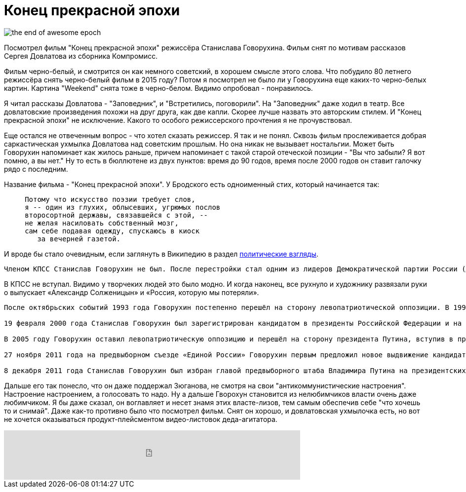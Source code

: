 = Конец прекрасной эпохи
:hp-image: the-end-of-awesome-epoch.jpg
:published_at: 2016-04-3
:hp-tags: film
:hp-alt-title: My English Title

image::the-end-of-awesome-epoch.jpg[]

Посмотрел фильм "Конец прекрасной эпохи" режиссёра Станислава Говорухина. Фильм снят по мотивам рассказов Сергея Довлатова из сборника Компромисс. 

Фильм черно-белый, и смотрится он как немного советский, в хорошем смысле этого слова. Что побудило 80 летнего режиссёра снять черно-белый фильм в 2015 году? Потом я посмотрел не было ли у Говорухина еще каких-то черно-белых картин. Картина "Weekend" снята тоже в черно-белом. Видимо опробовал - понравилось. 

Я читал рассказы Довлатова - "Заповедник", и "Встретились, поговорили". На "Заповедник" даже ходил в театр. Все довлатовские произведения похожи на друг друга, как две капли. Скорее лучше назвать это авторским стилем. И "Конец прекрасной эпохи" не исключение. Какого то особого режиссерского прочтения я не прочувствовал.

Еще остался не отвеченным вопрос - что хотел сказать режиссер. Я так и не понял. Сквозь фильм прослеживается добрая саркастическая ухмылка Довлатова над советским прошлым. Но она никак не вызывает ностальгии. Может быть Говорухин напоминает как жилось раньше, причем напоминает с такой старой отеческой позиции - "Вы что забыли? Я вот помню, а вы нет." Ну то есть в бюллютене из двух пунктов: время до 90 годов, время после 2000 годов он ставит галочку рядо с последним.

Название фильма - "Конец прекрасной эпохи". У Бродского есть одноименный стих, который начинается так:

----
     Потому что искусство поэзии требует слов,
     я -- один из глухих, облысевших, угрюмых послов
     второсортной державы, связавшейся с этой, --
     не желая насиловать собственный мозг,
     сам себе подавая одежду, спускаюсь в киоск
        за вечерней газетой.
----
 

И вроде бы стало очевидным, если заглянуть в Википедию в раздел http://bit.ly/1ZVtHQt[политические взгляды].

----
Членом КПСС Станислав Говорухин не был. После перестройки стал одним из лидеров Демократической партии России (ДПР). В 1990 году снял острый публицистический фильм о России в XX веке «Так жить нельзя»[19][32], за который получил кинопремию «Ника». В 1992 году вышли его фильмы «Александр Солженицын» и «Россия, которую мы потеряли»[33], которые отражали широкие антикоммунистические настроения того времени. В последнем Говорухин благосклонно оценивает Российскую империю.
----

В КПСС не вступал. Видимо у творчеких людей это было модно. И когда наконец, все рухнуло и художнику развязали руки о выпускает «Александр Солженицын» и «Россия, которую мы потеряли».

----
После октябрьских событий 1993 года Говорухин постепенно перешёл на сторону левопатриотической оппозиции. В 1996 году он поддерживал лидера коммунистов Г. А. Зюганова во втором туре президентских выборов. В 1999 году был избран депутатом Госдумы третьего созыва от блока «Отечество — Вся Россия» (в списке был под номером шесть и неоднократно говорил о своём восхищении лидерами блока — Е. М. Примаковым и Ю. М. Лужковым).

19 февраля 2000 года Станислав Говорухин был зарегистрирован кандидатом в президенты Российской Федерации и на президентских выборах, состоявшихся 26 марта 2000 года, набрал 0,44 % голосов избирателей[8]. После выборов Говорухин сказал: «Путин обязан своей победой рабской психологии народа: покажи ему нового царя, он за него и голосует»[34].

В 2005 году Говорухин оставил левопатриотическую оппозицию и перешёл на сторону президента Путина, вступив в правящую партию «Единая Россия». На довыборах в Государственную думу в декабре 2005 года Говорухин был в очередной раз избран депутатом, набрав 38,5 % голосов и одержав победу над своим конкурентом — сатириком В. А. Шендеровичем, набравшим 19 % голосов. В 2007 году Говорухин был вновь избран в Госдуму — уже по списку «Единой России» (был третьим в московском региональном списке).

27 ноября 2011 года на предвыборном съезде «Единой России» Говорухин первым предложил новое выдвижение кандидатуры В. В. Путина в президенты России.

8 декабря 2011 года Станислав Говорухин был избран главой предвыборного штаба Владимира Путина на президентских выборах 2012 года
----

Дальше его так понесло, что он даже поддержал Зюганова, не смотря на свои "антикоммунистические настроения". Настроение настроением, а голосовать то надо. Ну а дальше Гворохун становится из нелюбимчиков власти очень даже любимчиком. Я бы даже сказал, он воглавляет и несет знамя этих власте-лизов, тем самым обеспечив себе "что хочешь то и снимай". Даже как-то противно было что посмотрел фильм. Снят он хорошо, и довлатовская ухмылочка есть, но вот не хочется оказываться продукт-плейсментом видео-листовок деда-агитатора.

++++
<iframe frameborder="0" style="border:none;width:600px;height:100px;" width="600" height="100" src="https://music.yandex.ru/iframe/#track/19783461/2228800">Слушайте <a href='https://music.yandex.ru/album/2228800/track/19783461'>Конец прекрасной эпохи</a> — <a href='https://music.yandex.ru/artist/161244'>Александр Васильев</a> на Яндекс.Музыке</iframe>
++++
